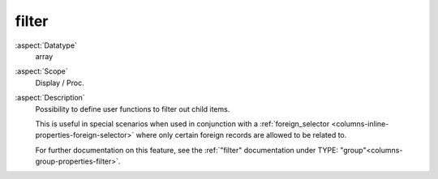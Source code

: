 filter
~~~~~~

:aspect:`Datatype`
    array

:aspect:`Scope`
    Display / Proc.

:aspect:`Description`
    Possibility to define user functions to filter out child items.

    This is useful in special scenarios when used in conjunction with a
    :ref:`foreign_selector <columns-inline-properties-foreign-selector>` where only certain foreign records are
    allowed to be related to.

    For further documentation on this feature, see the
    :ref:`"filter" documentation under TYPE: "group"<columns-group-properties-filter>`.
